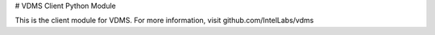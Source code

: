 # VDMS Client Python Module

This is the client module for VDMS. 
For more information, visit github.com/IntelLabs/vdms


